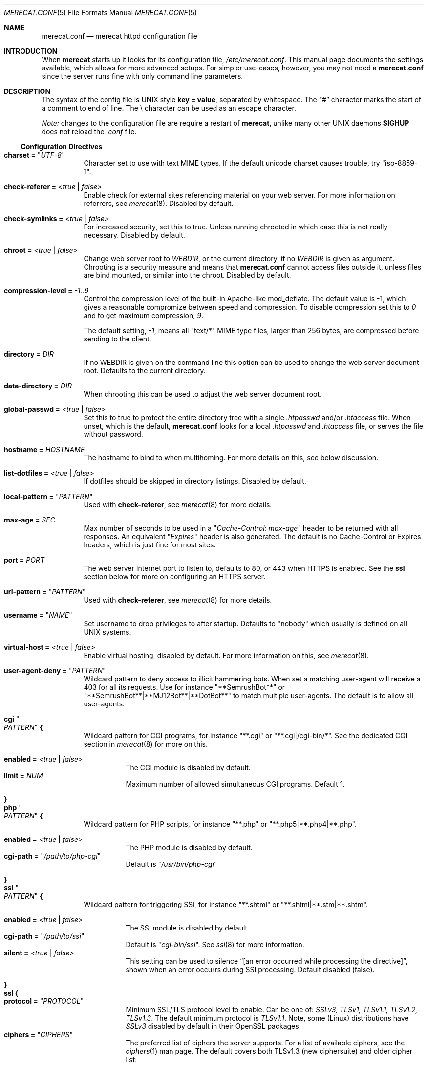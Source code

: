 .\"                                                              -*- nroff -*-
.\" The Merecat web server stems from both sthttpd and thttpd, both of
.\" which are free software under the 2-clause simplified BSD license.
.\"
.\" Copyright (c) 1995-2015  Jef Poskanzer <jef@mail.acme.com>
.\" All rights reserved.
.\"
.\" Redistribution and use in source and binary forms, with or without
.\" modification, are permitted provided that the following conditions
.\" are met:
.\" 1. Redistributions of source code must retain the above copyright
.\"    notice, this list of conditions and the following disclaimer.
.\" 2. Redistributions in binary form must reproduce the above copyright
.\"    notice, this list of conditions and the following disclaimer in the
.\"    documentation and/or other materials provided with the distribution.
.\"
.\" THIS SOFTWARE IS PROVIDED BY THE COPYRIGHT HOLDERS AND CONTRIBUTORS "AS IS"
.\" AND ANY EXPRESS OR IMPLIED WARRANTIES, INCLUDING, BUT NOT LIMITED TO, THE
.\" IMPLIED WARRANTIES OF MERCHANTABILITY AND FITNESS FOR A PARTICULAR PURPOSE
.\" ARE DISCLAIMED.  IN NO EVENT SHALL THE COPYRIGHT OWNERS OR CONTRIBUTORS BE
.\" LIABLE FOR ANY DIRECT, INDIRECT, INCIDENTAL, SPECIAL, EXEMPLARY, OR
.\" CONSEQUENTIAL DAMAGES (INCLUDING, BUT NOT LIMITED TO, PROCUREMENT OF
.\" SUBSTITUTE GOODS OR SERVICES; LOSS OF USE, DATA, OR PROFITS; OR BUSINESS
.\" INTERRUPTION) HOWEVER CAUSED AND ON ANY THEORY OF LIABILITY, WHETHER IN
.\" CONTRACT, STRICT LIABILITY, OR TORT (INCLUDING NEGLIGENCE OR OTHERWISE)
.\" ARISING IN ANY WAY OUT OF THE USE OF THIS SOFTWARE, EVEN IF ADVISED OF
.\" THE POSSIBILITY OF SUCH DAMAGE.
.Dd Jul 13, 2019
.Dt MERECAT.CONF 5
.Os "merecat (2.32)"
.Sh NAME
.Nm merecat.conf
.Nd merecat httpd configuration file
.Sh INTRODUCTION
When
.Nm merecat
starts up it looks for its configuration file,
.Pa /etc/merecat.conf .
This manual page documents the settings available, which allows for more
advanced setups.  For simpler use-cases, however, you may not need a
.Nm
since the server runs fine with only command line parameters.
.Pp
.Sh DESCRIPTION
The syntax of the config file is UNIX style
.Cm key = value ,
separated by whitespace.  The
.Dq #\&
character marks the start of a comment to end of line.  The \\ character
can be used as an escape character.
.Pp
.Em Note:
changes to the configuration file are require a restart of
.Nm merecat ,
unlike many other UNIX daemons
.Cm SIGHUP
does not reload the
.Pa .conf
file.
.Ss Configuration Directives
.Bl -tag -width Ds
.It Cm charset = Qq Ar UTF-8
Character set to use with text MIME types.  If the default unicode
charset causes trouble, try "iso-8859-1".
.It Cm check-referer = Ar <true | false>
Enable check for external sites referencing material on your web server.
For more information on referrers, see
.Xr merecat 8 .
Disabled by default.
.It Cm check-symlinks = Ar <true | false>
For increased security, set this to true.  Unless running chrooted in
which case this is not really necessary.  Disabled by default.
.It Cm chroot = Ar <true | false>
Change web server root to
.Ar WEBDIR ,
or the current directory, if no
.Ar WEBDIR
is given as argument.  Chrooting is a security measure and means that
.Nm
cannot access files outside it, unless files are bind mounted, or
similar into the chroot.  Disabled by default.
.It Cm compression-level = Ar -1..9
Control the compression level of the built-in Apache-like mod_deflate.
The default value is -1, which gives a reasonable compromize between
speed and compression.  To disable compression set this to
.Ar 0
and to get maximum compression,
.Ar 9 .
.Pp
The default setting,
.Ar -1 ,
means all "text/*" MIME type files, larger than 256 bytes, are
compressed before sending to the client.
.It Cm directory = Ar DIR
If no WEBDIR is given on the command line this option can be used to
change the web server document root.  Defaults to the current directory.
.It Cm data-directory = Ar DIR
When chrooting this can be used to adjust the web server document root.
.It Cm global-passwd = Ar <true | false>
Set this to true to protect the entire directory tree with a
single
.Pa .htpasswd
and/or
.Pa .htaccess
file.  When unset, which is the default,
.Nm
looks for a local
.Pa .htpasswd
and
.Pa .htaccess
file, or serves the file without password.
.It Cm hostname = Ar HOSTNAME
The hostname to bind to when multihoming.  For more details on this, see
below discussion.
.It Cm list-dotfiles = Ar <true | false>
If dotfiles should be skipped in directory listings.  Disabled by default.
.It Cm local-pattern = Qq Ar PATTERN
Used with
.Cm check-referer ,
see
.Xr merecat 8
for more details.
.It Cm max-age = Ar SEC
Max number of seconds to be used in a
.Qq Ar Cache-Control: max-age
header to be returned with all responses.  An equivalent
.Qq Ar Expires
header is also generated.  The default is no Cache-Control or Expires
headers, which is just fine for most sites.
.It Cm port = Ar PORT
The web server Internet port to listen to, defaults to 80, or 443 when
HTTPS is enabled.  See the
.Cm ssl
section below for more on configuring an HTTPS server.
.It Cm url-pattern = Qq Ar PATTERN
Used with
.Cm check-referer ,
see
.Xr merecat 8
for more details.
.It Cm username = Qq Ar NAME
Set username to drop privileges to after startup.  Defaults to "nobody"
which usually is defined on all UNIX systems.
.It Cm virtual-host = Ar <true | false>
Enable virtual hosting, disabled by default.  For more information on
this, see
.Xr merecat 8 .
.It Cm user-agent-deny = Qq Ar PATTERN
Wildcard pattern to deny access to illicit hammering bots.  When set a
matching user-agent will receive a 403 for all its requests.  Use for
instance
.Qq **SemrushBot**
or
.Qq **SemrushBot**|**MJ12Bot**|**DotBot**
to match multiple user-agents.  The default is to allow all user-agents.
.It Cm cgi Qo Ar PATTERN Qc Cm {
Wildcard pattern for CGI programs, for instance
.Qq **.cgi
or
.Qq **.cgi|/cgi-bin/* .
See the dedicated CGI section in
.Xr merecat 8
for more on this.
.Pp
.Bl -tag -offset "" -compact
.It Cm enabled = Ar <true | false>
The CGI module is disabled by default.
.It Cm limit = Ar NUM
Maximum number of allowed simultaneous CGI programs.  Default 1.
.El
.It Cm }
.It Cm php Qo Ar PATTERN Qc Cm {
Wildcard pattern for PHP scripts, for instance
.Qq **.php
or
.Qq **.php5|**.php4|**.php .
.Pp
.Bl -tag -offset "" -compact
.It Cm enabled = Ar <true | false>
The PHP module is disabled by default.
.It Cm cgi-path = Qq Pa /path/to/php-cgi
Default is
.Qq Pa /usr/bin/php-cgi
.El
.It Cm }
.It Cm ssi Qo Ar PATTERN Qc Cm {
Wildcard pattern for triggering SSI, for instance
.Qq **.shtml
or
.Qq **.shtml|**.stm|**.shtm .
.Pp
.Bl -tag -offset "" -compact
.It Cm enabled = Ar <true | false>
The SSI module is disabled by default.
.It Cm cgi-path = Qq Pa /path/to/ssi
Default is
.Qq Pa cgi-bin/ssi .
See
.Xr ssi 8
for more information.
.It Cm silent = Ar <true | false>
This setting can be used to silence “[an error occurred while processing
the directive]”, shown when an error occurrs during SSI processing.
Default disabled (false).
.El
.It Cm }
.It Cm ssl Cm {
.Bl -tag -offset "" -compact
.It Cm protocol = Qq Ar PROTOCOL
Minimum SSL/TLS protocol level to enable.  Can be one of:
.Ar SSLv3, TLSv1, TLSv1.1, TLSv1.2, TLSv1.3 .
The default minimum protocol is
.Ar TLSv1.1 .
Note, some (Linux) distributions have
.Ar SSLv3
disabled by default in their OpenSSL packages.
.It Cm ciphers = Qq Ar CIPHERS
The preferred list of ciphers the server supports.  For a list of
available ciphers, see the
.Xr ciphers 1
man page.  The default covers both TLSv1.3 (new ciphersuite) and
older cipher list:
.Bd -unfilled -offset indent
TLS_AES_256_GCM_SHA384:TLS_CHACHA20_POLY1305_SHA256:TLS_AES_128_GCM_SHA256: \\
HIGH:!aNULL:!kRSA:!PSK:!SRP:!MD5:!RC4:!DHE-RSA-CAMELLIA256-SHA:             \\
!DHE-RSA-CAMELLIA128-SHA:!ECDHE-RSA-CHACHA20-POLY1305:                      \\
!DHE-RSA-CHACHA20-POLY1305:!DHE-RSA-AES256-CCM8:!DHE-RSA-AES256-CCM:        \\
!DHE-RSA-AES128-CCM8:!DHE-RSA-AES128-CCM
.Ed
.Pp
.It Cm certfile = Ar /path/to/cert.pem
Public part of HTTPS certificate, required for HTTPS.
.It Cm keyfile = Ar /path/to/key.pem
Private key of HTTPS certificate, required for HTTPS.  This file must
be kept private and should not be in the WEBROOT directory.
.It Cm dhfile = Ar /path/th/dhparam.pem
Optional Diffie-Hellman parameters.  Not secret, unlike the
.Cm keyfile
the
.Cm dhfile
can be published online, if necessary.  Create one like this:
.Bd -unfilled -offset indent
openssl dhparam -out dhparam.pem 2048
.Ed
.El
.It Cm }
.It Cm server Ar name Cm {
.Bl -tag -offset "" -compact
.It Cm port = Ar PORT
Server port to listen to.
.It Cm ssl Cm { Ar ... Cm }
Same as the global settings, above, only this is for this server only.
.It Cm redirect Qo Ar PATTERN Qc {
.Bl -tag -offset "" -compact
.It Cm code = Ar CODE
HTTP redirect code to use, default: 301.  Supported codes are: 301, 302,
303, 307.
.It Cm location = Qq Ar proto://$host:port$request_uri$args
Location to return for redirect, e.g. to redirect all request for HTTP
to HTTPS for the same (virtual) host:
.Pp
.Bd -unfilled -offset "" -compact
redirect "/**" {
    code = 301
    location = "https://$host$request_uri$args"
}
.Ed
.El
.It Cm }
.El
.It Cm }
.El
.Sh AUTHOR
Jef Poskanzer
.Aq mailto:jef@mail.acme.com
wrote the famous
.Nm thttpd
which
.Nm
is based on.  Joachim Nilsson
.Aq mailto:troglobit@gmail.com
added the .conf file parser and this man page.
